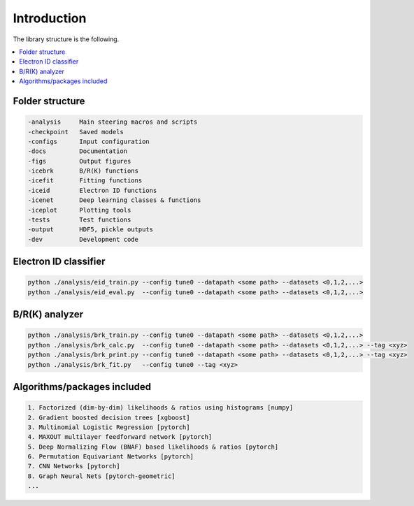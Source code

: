 Introduction
=======================

The library structure is the following.

.. contents::
    :local:

Folder structure
-----------------------

.. code-block:: none

	-analysis     Main steering macros and scripts
	-checkpoint   Saved models
	-configs      Input configuration
	-docs         Documentation
	-figs         Output figures
	-icebrk       B/R(K) functions
	-icefit       Fitting functions
	-iceid        Electron ID functions
	-icenet       Deep learning classes & functions
	-iceplot      Plotting tools
	-tests        Test functions
	-output       HDF5, pickle outputs
	-dev          Development code


Electron ID classifier
-----------------------
.. code-block:: none

	python ./analysis/eid_train.py --config tune0 --datapath <some path> --datasets <0,1,2,...>
	python ./analysis/eid_eval.py  --config tune0 --datapath <some path> --datasets <0,1,2,...>


B/R(K) analyzer
-----------------------
.. code-block:: none

	python ./analysis/brk_train.py --config tune0 --datapath <some path> --datasets <0,1,2,...>
	python ./analysis/brk_calc.py  --config tune0 --datapath <some path> --datasets <0,1,2,...> --tag <xyz>
	python ./analysis/brk_print.py --config tune0 --datapath <some path> --datasets <0,1,2,...> --tag <xyz>
	python ./analysis/brk_fit.py   --config tune0 --tag <xyz>


Algorithms/packages included
-----------------------------
.. code-block:: none

	1. Factorized (dim-by-dim) likelihoods & ratios using histograms [numpy]
	2. Gradient boosted decision trees [xgboost]
	3. Multinomial Logistic Regression [pytorch]
	4. MAXOUT multilayer feedforward network [pytorch]
	5. Deep Normalizing Flow (BNAF) based likelihoods & ratios [pytorch]
	6. Permutation Equivariant Networks [pytorch]
	7. CNN Networks [pytorch]
	8. Graph Neural Nets [pytorch-geometric]
	...

